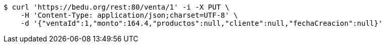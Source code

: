 [source,bash]
----
$ curl 'https://bedu.org/rest:80/venta/1' -i -X PUT \
    -H 'Content-Type: application/json;charset=UTF-8' \
    -d '{"ventaId":1,"monto":164.4,"productos":null,"cliente":null,"fechaCreacion":null}'
----